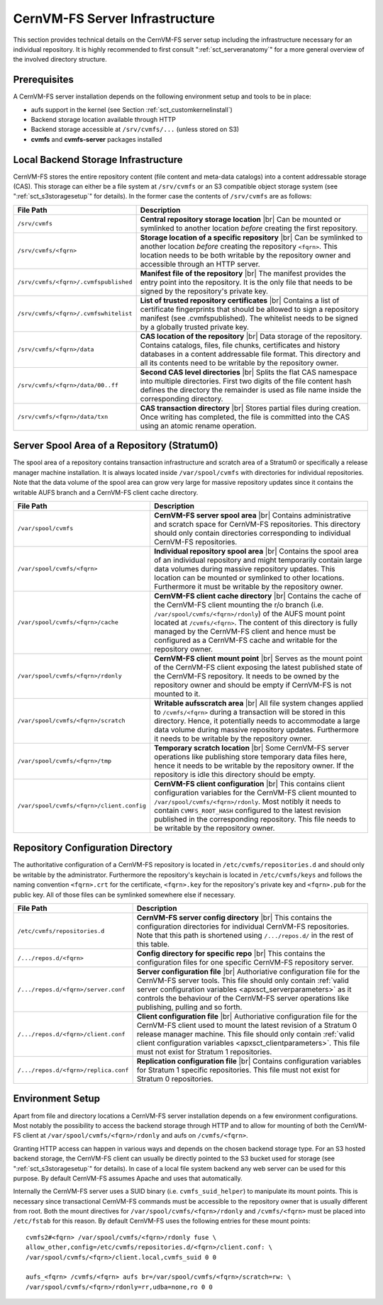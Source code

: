 .. |br| raw:: html

   <br />

.. _apx_serverinfra:

CernVM-FS Server Infrastructure
===============================

This section provides technical details on the CernVM-FS server setup
including the infrastructure necessary for an individual repository. It
is highly recommended to first consult ":ref:`sct_serveranatomy`" for a
more general overview of the involved directory structure.

Prerequisites
-------------

A CernVM-FS server installation depends on the following environment
setup and tools to be in place:

-  aufs support in the kernel (see Section :ref:`sct_customkernelinstall`)

-  Backend storage location available through HTTP

-  Backend storage accessible at ``/srv/cvmfs/...`` (unless stored on
   S3)

-  **cvmfs** and **cvmfs-server** packages installed

Local Backend Storage Infrastructure
------------------------------------

CernVM-FS stores the entire repository content (file content and
meta-data catalogs) into a content addressable storage (CAS). This
storage can either be a file system at ``/srv/cvmfs`` or an S3
compatible object storage system (see ":ref:`sct_s3storagesetup`" for
details). In the former case the contents of ``/srv/cvmfs`` are as
follows:

===================================== ==================================================
**File Path**                         **Description**
===================================== ==================================================
``/srv/cvmfs``                        **Central repository storage location** |br|
                                      Can be mounted or symlinked to another location
                                      *before* creating the first repository.
``/srv/cvmfs/<fqrn>``                 **Storage location of a specific repository** |br|
                                      Can be symlinked to another location *before*
                                      creating the repository ``<fqrn>``. This location
                                      needs to be both writable by the repository owner
                                      and accessible through an HTTP server.
``/srv/cvmfs/<fqrn>/.cvmfspublished`` **Manifest file of the repository** |br|
                                      The manifest provides the entry point into the
                                      repository. It is the only file that needs to be
                                      signed by the repository's private key.
``/srv/cvmfs/<fqrn>/.cvmfswhitelist`` **List of trusted repository certificates** |br|
                                      Contains a list of certificate fingerprints that
                                      should be allowed to sign a repository manifest
                                      (see .cvmfspublished). The whitelist needs to be
                                      signed by a globally trusted private key.
``/srv/cvmfs/<fqrn>/data``            **CAS location of the repository** |br|
                                      Data storage of the repository. Contains catalogs,
                                      files, file chunks, certificates and history
                                      databases in a content addressable file format.
                                      This directory and all its contents need to be
                                      writable by the repository owner.
``/srv/cvmfs/<fqrn>/data/00..ff``     **Second CAS level directories** |br|
                                      Splits the flat CAS namespace into multiple
                                      directories. First two digits of the file content
                                      hash defines the directory the remainder is used
                                      as file name inside the corresponding directory.
``/srv/cvmfs/<fqrn>/data/txn``        **CAS transaction directory** |br|
                                      Stores partial files during creation. Once writing
                                      has completed, the file is committed into the CAS
                                      using an atomic rename operation.
===================================== ==================================================

Server Spool Area of a Repository (Stratum0)
--------------------------------------------

The spool area of a repository contains transaction infrastructure and
scratch area of a Stratum0 or specifically a release manager machine
installation. It is always located inside ``/var/spool/cvmfs`` with
directories for individual repositories. Note that the data volume of
the spool area can grow very large for massive repository updates since
it contains the writable AUFS branch and a CernVM-FS client cache
directory.

========================================= =================================================
**File Path**                             **Description**
========================================= =================================================
``/var/spool/cvmfs``                      **CernVM-FS server spool area** |br|
                                          Contains administrative and scratch space for
                                          CernVM-FS repositories. This directory should
                                          only contain directories corresponding to
                                          individual CernVM-FS repositories.
``/var/spool/cvmfs/<fqrn>``               **Individual repository spool area** |br|
                                          Contains the spool area of an individual
                                          repository and might temporarily contain large
                                          data volumes during massive repository updates.
                                          This location can be mounted or symlinked to
                                          other locations. Furthermore it must be
                                          writable by the repository owner.
``/var/spool/cvmfs/<fqrn>/cache``         **CernVM-FS client cache directory** |br|
                                          Contains the cache of the CernVM-FS client
                                          mounting the r/o branch
                                          (i.e. ``/var/spool/cvmfs/<fqrn>/rdonly``) of the
                                          AUFS mount point located at ``/cvmfs/<fqrn>``.
                                          The content of this directory is fully managed
                                          by the CernVM-FS client and hence must be
                                          configured as a CernVM-FS cache and writable for
                                          the repository owner.
``/var/spool/cvmfs/<fqrn>/rdonly``        **CernVM-FS client mount point** |br|
                                          Serves as the mount point of the CernVM-FS
                                          client exposing the latest published state of
                                          the CernVM-FS repository. It needs to be owned
                                          by the repository owner and should be empty if
                                          CernVM-FS is not mounted to it.
``/var/spool/cvmfs/<fqrn>/scratch``       **Writable \aufs\ scratch area** |br|
                                          All file system changes applied to
                                          ``/cvmfs/<fqrn>`` during a transaction will be
                                          stored in this directory. Hence, it potentially
                                          needs to accommodate a large data volume
                                          during massive repository updates. Furthermore
                                          it needs to be writable by the repository
                                          owner.
``/var/spool/cvmfs/<fqrn>/tmp``           **Temporary scratch location** |br|
                                          Some CernVM-FS server operations like
                                          publishing store temporary data files here,
                                          hence it needs to be writable by the repository
                                          owner. If the repository is idle this directory
                                          should be empty.
``/var/spool/cvmfs/<fqrn>/client.config`` **CernVM-FS client configuration** |br|
                                          This contains client configuration variables for
                                          the CernVM-FS client mounted to
                                          ``/var/spool/cvmfs/<fqrn>/rdonly``. Most notibly
                                          it needs to contain ``CVMFS_ROOT_HASH``
                                          configured to the latest revision published in
                                          the corresponding repository. This file needs to
                                          be writable by the repository owner.
========================================= =================================================

Repository Configuration Directory
----------------------------------

The authoritative configuration of a CernVM-FS repository is located in
``/etc/cvmfs/repositories.d`` and should only be writable by the
administrator. Furthermore the repository's keychain is located in
``/etc/cvmfs/keys`` and follows the naming convention ``<fqrn>.crt`` for
the certificate, ``<fqrn>.key`` for the repository's private key and
``<fqrn>.pub`` for the public key. All of those files can be symlinked
somewhere else if necessary.

==================================== ==================================================
**File Path**                        **Description**
==================================== ==================================================
``/etc/cvmfs/repositories.d``        **CernVM-FS server config directory** |br|
                                     This contains the configuration directories for
                                     individual CernVM-FS repositories. Note that this
                                     path is shortened using ``/.../repos.d/`` in the
                                     rest of this table.
``/.../repos.d/<fqrn>``              **Config directory for specific repo** |br|
                                     This contains the configuration files for one
                                     specific CernVM-FS repository server.
``/.../repos.d/<fqrn>/server.conf``  **Server configuration file** |br|
                                     Authoriative configuration file for the CernVM-FS
                                     server tools. This file should only contain
                                     :ref:`valid server configuration variables
                                     <apxsct_serverparameters>` as it controls the
                                     behaviour of the CernVM-FS server operations like
                                     publishing, pulling and so forth.
``/.../repos.d/<fqrn>/client.conf``  **Client configuration file** |br|
                                     Authoriative configuration file for the CernVM-FS
                                     client used to mount the latest revision of a
                                     Stratum 0 release manager machine. This file should
                                     only contain :ref:`valid client configuration
                                     variables <apxsct_clientparameters>`. This file
                                     must not exist for Stratum 1 repositories.
``/.../repos.d/<fqrn>/replica.conf`` **Replication configuration file** |br|
                                     Contains configuration variables for Stratum 1
                                     specific repositories. This file must not exist
                                     for Stratum 0 repositories.
==================================== ==================================================

Environment Setup
-----------------

Apart from file and directory locations a CernVM-FS server installation
depends on a few environment configurations. Most notably the
possibility to access the backend storage through HTTP and to allow for
mounting of both the CernVM-FS client at
``/var/spool/cvmfs/<fqrn>/rdonly`` and aufs on ``/cvmfs/<fqrn>``.

Granting HTTP access can happen in various ways and depends on the
chosen backend storage type. For an S3 hosted backend storage, the
CernVM-FS client can usually be directly pointed to the S3 bucket used
for storage (see ":ref:`sct_s3storagesetup`" for details). In case of a
local file system backend any web server can be used for this purpose.
By default CernVM-FS assumes Apache and uses that automatically.

Internally the CernVM-FS server uses a SUID binary (i.e.
``cvmfs_suid_helper``) to manipulate its mount points. This is necessary
since transactional CernVM-FS commands must be accessible to the
repository owner that is usually different from root. Both the mount
directives for ``/var/spool/cvmfs/<fqrn>/rdonly`` and ``/cvmfs/<fqrn>``
must be placed into ``/etc/fstab`` for this reason. By default
CernVM-FS uses the following entries for these mount points:

::

    cvmfs2#<fqrn> /var/spool/cvmfs/<fqrn>/rdonly fuse \
    allow_other,config=/etc/cvmfs/repositories.d/<fqrn>/client.conf: \
    /var/spool/cvmfs/<fqrn>/client.local,cvmfs_suid 0 0

    aufs_<fqrn> /cvmfs/<fqrn> aufs br=/var/spool/cvmfs/<fqrn>/scratch=rw: \
    /var/spool/cvmfs/<fqrn>/rdonly=rr,udba=none,ro 0 0
